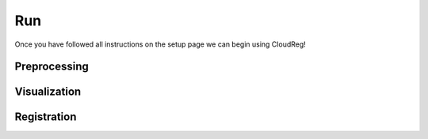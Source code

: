 Run
===

Once you have followed all instructions on the setup page we can begin using CloudReg!


Preprocessing
-------------



Visualization
-------------



Registration
------------
